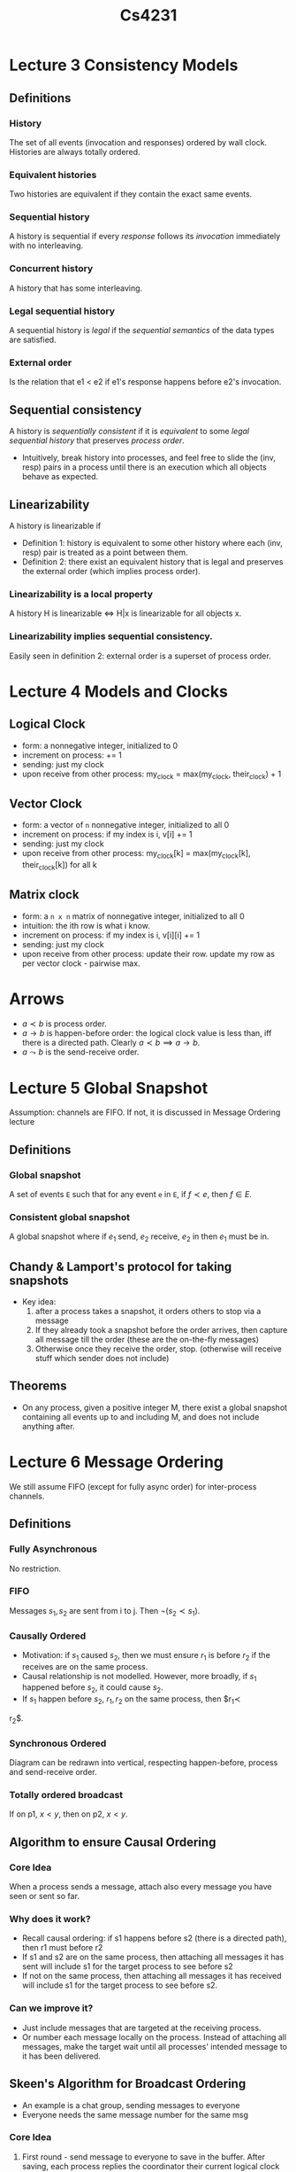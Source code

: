 #+TITLE: Cs4231

* Lecture 3 Consistency Models
** Definitions
*** History
The set of all events (invocation and responses) ordered by wall clock.
Histories are always totally ordered.
*** Equivalent histories
Two histories are equivalent if they contain the exact same events.
*** Sequential history
A history is sequential if every /response/ follows its /invocation/ immediately
with no interleaving.
*** Concurrent history
A history that has some interleaving.
*** Legal sequential history
A sequential history is /legal/ if the /sequential semantics/ of the data types
are satisfied.
*** External order
Is the relation that e1 < e2 if e1's response happens before e2's invocation.
** Sequential consistency
A history is /sequentially consistent/ if it is /equivalent/ to some
/legal sequential history/ that preserves /process order/.
- Intuitively, break history into processes, and feel free to slide the
  (inv, resp) pairs in a process until there is an execution which all objects
  behave as expected.
** Linearizability
A history is linearizable if
- Definition 1: history is equivalent to some other history where each (inv,
  resp) pair is treated as a point between them.
- Definition 2: there exist an equivalent history that is legal and preserves
  the external order (which implies process order).
*** Linearizability is a local property
A history H is linearizable $\iff$ H|x is linearizable for all objects x.
*** Linearizability implies sequential consistency.
Easily seen in definition 2: external order is a superset of process order.
* Lecture 4 Models and Clocks
** Logical Clock
- form: a nonnegative integer, initialized to 0
- increment on process: += 1
- sending: just my clock
- upon receive from other process: my_clock = max(my_clock, their_clock) + 1
** Vector Clock
- form: a vector of =n= nonnegative integer, initialized to all 0
- increment on process: if my index is i, v[i] += 1
- sending: just my clock
- upon receive from other process: my_clock[k] = max(my_clock[k],
  their_clock[k]) for all k
** Matrix clock
- form: a =n x n= matrix of nonnegative integer, initialized to all 0
- intuition: the ith row is what i know.
- increment on process: if my index is i, v[i][i] += 1
- sending: just my clock
- upon receive from other process: update their row. update my row as per vector
  clock - pairwise max.
* Arrows
- $a\prec b$ is process order.
- $a\to b$ is happen-before order: the logical clock value is less than, iff
  there is a directed path. Clearly $a\prec b\implies a\to b$.
- $a\leadsto b$ is the send-receive order.
* Lecture 5 Global Snapshot
Assumption: channels are FIFO. If not, it is discussed in Message Ordering
lecture
** Definitions
*** Global snapshot
A set of events =E= such that for any event =e= in =E=, if $f\prec e$, then
$f\in E$.
*** Consistent global snapshot
A global snapshot where if $e_1$ send, $e_2$ receive, $e_2$ in then $e_1$ must be in.
** Chandy & Lamport's protocol for taking snapshots
- Key idea:
  1. after a process takes a snapshot, it orders others to stop via a message
  2. If they already took a snapshot before the order arrives, then capture all
     message till the order (these are the on-the-fly messages)
  3. Otherwise once they receive the order, stop. (otherwise will receive stuff
     which sender does not include)
** Theorems
- On any process, given a positive integer M, there exist a global snapshot
  containing all events up to and including M, and does not include anything
  after.
* Lecture 6 Message Ordering
We still assume FIFO (except for fully async order) for inter-process channels.
** Definitions
*** Fully Asynchronous
No restriction.
*** FIFO
Messages $s_1,s_2$ are sent from i to j. Then $\neg(s_2\prec s_1)$.
*** Causally Ordered
- Motivation: if $s_1$ caused $s_2$, then we must ensure $r_1$ is before $r_2$
  if the receives are on the same process.
- Causal relationship is not modelled. However, more broadly, if $s_1$ happened
  before $s_2$, it could cause $s_2$.
- If $s_1$ happen before $s_2$, $r_1, r_2$ on the same process, then $r_1\prec
r_2$.
*** Synchronous Ordered
Diagram can be redrawn into vertical, respecting happen-before, process and
send-receive order.
*** Totally ordered broadcast
If on p1, $x<y$, then on p2, $x<y$.
** Algorithm to ensure Causal Ordering
*** Core Idea
When a process sends a message, attach also every message you have seen or sent
so far.
*** Why does it work?
- Recall causal ordering: if s1 happens before s2 (there is a directed path),
  then r1 must before r2
- If s1 and s2 are on the same process, then attaching all messages it has sent
  will include s1 for the target process to see before s2
- If not on the same process, then attaching all messages it has received will
  include s1 for the target process to see before s2.
*** Can we improve it?
- Just include messages that are targeted at the receiving process.
- Or number each message locally on the process. Instead of attaching all
  messages, make the target wait until all processes' intended message to it has
  been delivered.
** Skeen's Algorithm for Broadcast Ordering
- An example is a chat group, sending messages to everyone
- Everyone needs the same message number for the same msg
*** Core Idea
1. First round - send message to everyone to save in the buffer. After saving,
   each process replies the coordinator their current logical clock number.
2. Wait (blocking) for all them to come back, and assign the message the largest
   logical clock number.
3. Let everyone know the decided message number.
4. Continue as per usual.
*** Summary
It orders messages, not logical clock numbers. Each logical clock value run as
usual.
* Lecture 7 Leader Election
** Motivation
Leader election can
1. Coordinate messages. It trivially solves totally ordered broadcast by having
   the leader numbering the messages.
2. Control over shared memory, trivially solving mutual exclusion.
** Node Topologies
Different arrangement of nodes give rise to different algorithms.
*** Rings
**** Anonymous rings - impossible for deterministic algos
***** Known ring size - randomized algorithm
1. Every node choose a random number from 1 to n, then run Chang-Roberts
   algorithm.
2. Every node attach a read_count tag on each message. If a node receive its id
   with read_count = ring size, it is (one of the) winners.
3. Winners go to a second round. If the links are FIFO, it will know it is the
   leader if no message was received before getting own message.
****** Analysis - ensure termination
Idea: call a round good if it kicks out a node. We denote the number of rounds
between good round i and i+i as $x_i$, and deduce that $x_i$ drops below
$r/(n-1)$ as $r$, the number of total rounds get huge. With a union bound, we
can show that the total number of rounds is less than r goes with probability 1.
***** Unknown ring size - impossible
Consider two rings, one with one node, the other with two. Then a node cannot
distinguish it is in the first kind or the second kind, so any algorithm that
solves will declare both processes as leader in the second ring.
**** Numbered rings - Chang-Roberts Algorithm
***** Setting
Given a ring of nodes that can only send messages clockwise, select a leader
***** Algorithm
1. Sending: Every node send its number clockwise
2. Receiving: Every node relay the message (clockwise) if the value is bigger
   than self.
3. If receive own id, then it is the leader
***** Complexity
****** Message Complexity
Number of messages sent
****** Best Case = O(n)
Condition: sorted in clockwise ascending
1+...+1+n = 2n-1
****** Worst case = O(n^2)
Condition: sorted in clockwise descending
1 + 2 + ... + n = n(n+1)/2
****** Average case = O(nlogn)
1. Consider the random variables $x_k$ denoting the number of messages caused by
   node =k=. We want to find the expectation of the sum of all $x_k$, and by
   linearity of expectation, it is the sum of the expectation of each $x_k$.
2. Fix =k=.
   a. For $x_k=1$, we must have the node clockwise of =k= be greater than =k=. The probability is $\frac{n-k}{n-1}$.
   b. Repeat for other values of $x_k$. We will get
      $P[x_k=i|x_k>i-1]=\frac{n-k}{n-i}$ by similar analysis.
   c. Note that all these values are at least $p=\frac{n-k}{n-1}$.
3. Consider a lottery where each ticket has a probability of $p$ to win. The
   expectation of number of tickets to win is $1/p$. Since we have probabilities of at
   least $p$ for each number of tickets (corresponsdingly number of messages),
   the expectation $E[x_k]\ge E[y] = 1/p =\frac{n-1}{n-k}$.
4. Summing up through $k=1,\ldots,n$, and using the fact that
   $1+1/2+\ldots+1/n=O(\log n)$, we have $O(n\log n)$ as desired.
*** Complete graphs
1. Know how many nodes there are in the network (protocol below).
2. Trivially broadcast own id to every neighbour (all n-1). When receiving an ID,
reply with the samd ID if it is larger. Node that receives n-1 replies is the leader.
*** Any connected graph
1. Construct a spanning tree.
   a. Initiating node (can be anyone) sends out "child requests".
   b. Any node receiving "child request" respond to one of them. Recursively
      send out "child requests".
   c. You are the root of the node if you don't have a parent. And those
      children that respond to you are your children.
2. Now with the spanning tree we can aggregate information easily.
   a. Eg. counting total # of nodes. Root node ask children to recursively count
      size, and just sum them up. Leaves respond 1.
* Lecture 8 Consensus
** Timing Models
*** Synchronous
- Bounded amount of time to do processing (generate output msg, process input
  msg)
- and bounded amount of time to send messages
** Goals/Conditions for consensus
*** Termination
*** Agreement
*** Validity
** Version 0: No failure (regardless of timing model)
*** Algorithm
For any process:
1. Keep broadcasting own value
2. Once confident have all messages (due to known ub), run a deterministic
   algorithm on all values (eg. max/min)
*** When does it work?
**** TODO Synchronous
**** TODO Async
** Version 1: (Synchronous) Node crash failures
*** Setup
- Synchronous, all nodes have bounded processing time, all message has bounded
  delay
- Crash failure - crashes forever. On a "round" that it crashes, broadcast might
  not happen/not be complete.
*** Intuition
- We use rounds to gain information on crash: if no reply, then crashed.
- How to delineate rounds: let t1 be delay to generate output, t2 for message
  propagation, t3 to process input, then each round is simply =t1+t2+t3= long.
**** Suppose we don't have accurate clock
- Claim: every clock should be some constant multiple of other clocks.
- Consider a case where clock = 2x accurate clock.
  + Attempt 1: everyone set round duration to =2(t1+t2+t3)=. The process with
    faster clock will advance rounds faster. Then every process that receives a
    new message starts a new round. But what if a round starts before a process
    has time to process its received message?
  + Attempt 2: We provide the offset, making the round duration
    =2(t1+t2+t3+(t1+t2))=, the new offset tolerates the message delay(process
    output, send msg) to the "latest" node.
*** Protocol
**** Intuition
- suppose there is no failure, we can just broadcast our message to everyone and conclude.
- Since there can be a failure, we can *"forward"* all messages received in our broadcast.
- What is left is to decide how many rounds are needed.
**** Details
1. Intialize the set =S:={my_input}=.
2. Broadcast S to everyone for =f+1= rounds (where f is number of node crashes
   to tolerate)
3. Union S with all the sets received in this round, and repeat 2.
**** Correctness
***** Termination is obvious (f+1 rounds, bounded waiting)
***** Validity is obvious (if everyone same input, S = {s} is singleton)
***** Agreement
1. Given f+1 rounds and f failure, there must be at least 1 round with no
   failure. Call that the good round.
2. See that the good round must end with all nodes (that haven't crashed) with
   the same set =S=.
3. After the good round, each nodes's =S= do not change anymore.
4. Then the deterministic function will choose the same value for all surviving
   nodes.
*** Lower bound is (Omega(f))
 - Statement: any deterministic algorithm that works (fulfills termination,
   agreement, validity) must take at least f+1 rounds.
 - Proof is too hard (not in scope).
** Version 2: (Synchronous) Link Failure
*** Setup
- nodes do not fail
- but the message channels (between any pair of processes) can fail arbitrarily
  long (drop unbounded # of messages)
*** Goal 1: Termination, Agreement, Validity
- Termination: all nodes eventually decide
- Agreement: all nodes settle on one same value
- Validity: if all started as same value, must settle on that value.
**** There is no deterministic algorithm
1. Suppose there is one. Two processes with a eternally failing channel. Assume
   both have input 1, then has to conclude with 1.
   | process | input | conclusion |
   |---------+-------+------------|
   | A       |     1 |          1 |
   | B       |     1 |          1 |
2. Suppose process B has input 0. To A, this is indistinguishable from B having
   input 1 since they cannot communicate. Thus B will still conclude 1.
   | process | input | conclusion            |
   |---------+-------+-----------------------|
   | A       |     1 | 1 (indistinguishable) |
   | B       |     0 | 1                     |
3. By Agreement, B will conclude as 1 too, force by A's ignorant conclusion.
   | process | input | conclusion    |
   |---------+-------+---------------|
   | A       |     1 | 1             |
   | B       |     0 | 1 (Agreement) |
4. Now suppose A has input 0 as well. To B, this is indistinguishable from A
   having 1 (remember by 2, 3, A having 1 forces B to conclude 1) so it will
   still conclude with 1.
   | process | input | conclusion            |
   |---------+-------+-----------------------|
   | A       |     0 | 1                     |
   | B       |     0 | 1 (indistinguishable) |
5. Then A will be forced to conclude with 1, violating Validity. Contradiction.
   | process | input | conclusion   |
   |---------+-------+--------------|
   | A       |     0 | 1 (validity) |
   | B       |     0 | 1            |
*** Goal 2: T, A, Weakened Validity
- Since validity was violated just now, we try to weaken it. Is consensus
  possible now?
- If all start from 0, should settle on 0
- If all start from 1, then must settle on 1 only if no message is lost
**** Still no deterministic algorithm.
- Lemma: if two processes start with 1, and one process's last message is lost,
  none detects it. Then the one who lost, B, didn't know it lost, hence is
  *indistinguishable* from nothing is lost and must settle on 1. By agreement, A
  should settle on 1 as well.
- Using the lemma above, we can still chain indistinguishability from 0, 0 to 1,
  1 and force a contradiction (settle on 0, 0 given 1, 1, when all messages are
  lost)
***** Proof of no deterministic algorithm
Essentially the same as in the previous Goal, but start with 0,0. Achieve
contradiction not by validity (we weakened it thus would not be contradicted),
but consider an undetected loss of last message, which has to conclude with 1,1.
*** Goal 3: T, Limited Agreement, Weakened Validity
- Limited Agreement: all nodes decide on the same value with probability =
  (1-$\epsilon$)
**** The concept of adversary
We imagine the message losses are not just random, but as bad as possible, as if
designed by an adversary to destroy our plans for consensus. Then we do a worst
case analysis against this adversary.
**** Randomized Algorithm that works with error (1/r)
1. Setup: We have processes P1, P2, etc.
   - All random choices not known by adversary beforehand.
   - Let the total number of rounds to be =r=.
   - Each process has an *input*, 0 or 1. Each process has a value called
     *level*, initialized to 0.
   - P1 sets the a *bar* randomly between 1 and r, inclusive. Every process
     tries to increment *level* so that they reach the *bar* over the =r=
     rounds.
2. Broadcast messages and receive messages for r rounds. Each message contain
   *bar* (if you know it), *input*, and own *level*. Upon receive, update own
   *level* to =l+1= if everyone is at least level =l=.
3. We can inductively show that every pair of levels must differ by at most one
   at every round.
4. Once r rounds are over, decide on 1 IFF you know that everyone has input 1
   AND you know bar (trivial for P1) AND level >= bar.
***** Analysis
****** Termination (obvious by =r= rounds)
****** Agreement with probability (1-1/r)
- Since not every process's *level* will reach *bar*, not everyone can decide
correctly (eg, should decide 1 but limited by insufficient level). We then
analyze what is the probability for these events.
- Error only happens if P1 decide on 1 while P2 decide on 0 (WLOG).
- Denote P1's level as L1, P2's level as L2.
******* Scenario: One process decides 1, the other process decides 0
******** Case 1: P1 hears P2, but P2 never heard from P1 at all
- Then P2 must have level 0 (L2 = 0). It never heard from P1 and does not know
  bar, hence will conclude 0.
  | process | level | decision |
  |---------+-------+----------|
  | P1      |       |          |
  | P2      |     0 |        0 |
- P1 hears P2 so must have level 1 (L1 = 1). To be an error case, it must
  decide 1.
  | process | level | decision |
  |---------+-------+----------|
  | P1      |     1 |        1 |
  | P2      |     0 |        0 |
- What do we know, now P1 decides 1? All conditions below must be fulfilled:
  1. Knows bar (no new info, P1 set the bar)
  2. All inputs are 1
  3. 1 >= bar. Since bar is at least 1, bar = 1.
********* Conclusion: only happens when bar = 1, probability = 1/r
******** Case 2: P2 hears P1, but P1 never heard from P2 at all
- Then P1 must have level 0 (L1 = 0). It never heard from P2 and does not know
  P2's input, hence will conclude 0.
  | process | level | decision |
  |---------+-------+----------|
  | P1      |     0 |        0 |
  | P2      |       |          |
- P2 hears P1 so must have level 1 (L2 = 1). To be an error case, it must
  decide 1.
  | process | level | decision |
  |---------+-------+----------|
  | P1      |     0 |        0 |
  | P2      |     1 |        1 |
- What do we know, now P2 decides 1? All conditions below must be fulfilled:
  1. Knows bar (no new info, P2 heard from P1)
  2. All inputs are 1
  3. 1 = L2 >= bar. Since bar is at least 1, bar = 1.
********* Conclusion: only happens when bar = 1, probability = 1/r
******** Case 3: P1 did not hear from P2 and vice versa
This case would not cause error, since they will both conclude 0.
******** Case 4: P1 heard from P2 and vice versa
- The only violatable condition before concluding 1, is that =level<bar=.
- Their *level* difference is at most one (by lemma).
- Probability is =1/r=, when the *bar* is set to the maximum of the two.
******* Conclusion: error probability is 1/r.
****** Weakened Validity
- suppose everyone starts with 0, no one can conclude 1 therefore everyone will
  conclude 0.
- suppose everyone starts with 1.
  + suppose no message lost, everyone will reach *bar* in =r= ($r\ge bar$)
    rounds. In fact, everyone will have *level* = =r=. Everyone will conclude 1.
  + suppose message lost, then can decide on anything.
**** Error probability of 1/#rounds is a lower bound.
- proof can be found in Lynch.
** Version 3: (Asynchronous) Node crash failures
*** Setup
- Nodes can crash (indefinitely), but channels are reliable
- Asynchronous: message delay is unbounded
- Impact: can no longer define a round
*** Fischer-Lynch-Paterson (FLP) Impossibility Theorem
Statement: the distributed consensus problem under the asynchronous timing model
is impossible to solve, even with a *single* node crash failure.
- Fundamental reason: the protocol is unable to accurately detect node failure.
** Version 4: (Synchronous) Byzantine Failures
*** Failure Model
Each node can "lie" about its input.
*** Modified goals - everything only applies to non-faulty nodes
*** A simple (unsuccessful) attempt
1. (Byzantine fault) A tells B 1, A tells C 0.
   B tells everyone 1.
   C tells everyone 0.
   | node | received |
   |------+----------|
   | A    | 1, 1, 0  |
   | B    | 1, 1, 0  |
   | C    | 0, 1, 0  |
2. Anyone could be lying. C decides B is lying -> it decides on 0. Similarly, B
   will decide on 1, violating Agreement.
3. Furthermore, if you cross-check, you are not sure if the person you
   cross-check with is reliable.
*** Theorem: Byzantine Consensus Threshold
- Theorem: if number of processes =n=, number of byzantine failures =f=, if
  =n<=3f=, then any protocol cannot reach consensus.
- Proof: omitted.
*** A protocol for # nodes n >= 4f+1
**** Definitions
- We have /phases/.
- Each phase has a /coordinator/ which sends a proposal to all processes.
- If everyone decides, we have an agreement.
- A phase is a /deciding phase/ if the coordinator is nonfaulty.
- Each phase has a 3 rounds: broadcast, coordinator, decision.
**** Protocol
1. Setup: maintain everyone's value initialized to 0, my value = my input.
2. Repeat the following steps (called a phase) for =f+1= times:
   a. Round 1: all-to-all broadcast. Send my input to everyone (including
      myself). Record all msg received (if msg is non-binary or null, set it to
      0). If there is a majority (occurrence > n/2) value, let =proposal= be that
      value, otherwise =proposal= is 0.
   b. Round 2: coordinator. if I am the coordinator (the ith phase has the ith node as
      coord), send proposal to all, otherwise receive a proposal.
   c. Round 3: if there is an overwhelming majority in V (already determined in
      R1), ie > n/2 + f, set my value to that majority value, otherwise set it
      to the proposal.
3. After phases end, conclude with my value.
**** Correctness - invariance for every round
***** Lemma 1: all non-faulty processes retain =y= if all their values are =y=
Since $n \ge 4f+1$, we must have $n-f \ge 3f+1 \ge (4f + 1)/2 + f = n/2 + f$.
This means the non-faulty nodes must be a overwhelming majority. Suppose they
all have the same value at the start of phase =k=, they must retain these values
at end of phase =k= forced by round 3.
***** Lemma 2: if coord is nonfaulty, then all nonfaulty processes have the same value after a round k.
The coordinator can propose two values:
1. Proposes some =x=. =x= occurs MORE THAN =n/2= times on coordinator process.
   Worst case, =f= out of =n/2= are faulty. These MORE THAN =n/2-f= non-faulty
   nodes must broadcast exactly these values to others, thus on any other nodes,
   they cannot have another value =y= having the overwhelming majority (=y= can
   only have LESS THAN =n/2+f= votes) in R3 and can thus only accept the
   proposal.
2. Proposes 0. This means out of all the values coord sees, none exceed =n/2=.
   It means none of these values will reach overwhelming majority MORE THAN
   =n/2+f= since the amount can differ by atmost f.
***** Termination - we let there be f+1 phases. No wait => termination.
***** Validity - by lemma 1, the invariance make them decide its input.
***** Agreement
- =f+1= phases means at least one good phase.
- The one good phase triggers lemma 2.
- Lemma 2 triggers lemma 1, agreeing on the value as per lemma 1.
